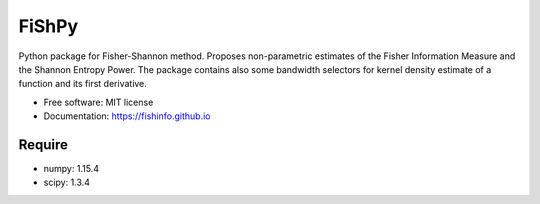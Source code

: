 =====================================
FiShPy
=====================================

.. image:: https://pypip.in/d/FiShPy/badge.png
        :target: https://pypi.python.org/pypi/FiShPy


Python package for Fisher-Shannon method. Proposes non-parametric estimates of the Fisher Information Measure and the Shannon Entropy Power. The package contains also some bandwidth selectors for kernel density estimate of a function and its first derivative.  

* Free software: MIT license
* Documentation: https://fishinfo.github.io

Require
--------

* numpy: 1.15.4
* scipy: 1.3.4



